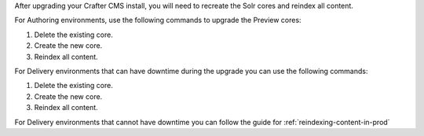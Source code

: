 After upgrading your Crafter CMS install, you will need to recreate the Solr cores and reindex all content.

For Authoring environments, use the following commands to upgrade the Preview cores:

#.  Delete the existing core.
    
    .. code-block:: bash
      :linenos:
    
      curl --request POST \
        --url http://localhost:8080/crafter-search/api/2/admin/index/delete/SITE_NAME

#.  Create the new core.
    
    .. code-block:: bash
      :linenos:

      curl --request POST \
        --url http://localhost:8080/crafter-search/api/2/admin/index/create \
        --header 'content-type: application/json' \
        --data '{
        "id": "SITE_NAME-preview"
      }'

#.  Reindex all content.
    
    .. code-block:: bash
      :linenos:
    
      curl --request POST \
        --url http://localhost:9191/api/1/target/deploy/preview/SITE_NAME \
        --header 'content-type: application/json' \
        --data '{
        "reprocess_all_files": true
      }'

For Delivery environments that can have downtime during the upgrade you can use the following commands:

#.  Delete the existing core.
    
    .. code-block:: bash
      :linenos:
    
      curl --request POST \
        --url http://localhost:9080/crafter-search/api/2/admin/index/delete/SITE_NAME

#.  Create the new core.
    
    .. code-block:: bash
      :linenos:

      curl --request POST \
        --url http://localhost:9080/crafter-search/api/2/admin/index/create \
        --header 'content-type: application/json' \
        --data '{
        "id": "SITE_NAME"
      }'

#.  Reindex all content.
    
    .. code-block:: bash
      :linenos:
    
      curl --request POST \
        --url http://localhost:9192/api/1/target/deploy/default/SITE_NAME \
        --header 'content-type: application/json' \
        --data '{
        "reprocess_all_files": true
      }'

For Delivery environments that cannot have downtime you can follow the guide for :ref:`reindexing-content-in-prod`